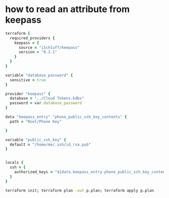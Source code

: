 * how to read an attribute from keepass
#+begin_src ruby :tangle examples/password.tf :mkdirp t
terraform {
  required_providers {
    keepass = {
      source = "iSchluff/keepass"
      version = "0.2.1"
    }
  }
}

variable "database_password" {
  sensitive = true
}

provider "keepass" {
  database = "../Cloud Tokens.kdbx"
  password = var.database_password
}

data "keepass_entry" "phone_public_ssh_key_contents" {
  path = "Root/Phone Key"

}

variable "public_ssh_key" {
  default = "/home/me/.ssh/id_rsa.pub"
}


locals {
  ssh = {
    authorized_keys = "${data.keepass_entry.phone_public_ssh_key_contents.attributes.public_key}\n${file(var.public_ssh_key)}"
  }
}
#+end_src
#+begin_src sh :dir examples
terraform init; terraform plan -out p.plan; terraform apply p.plan
#+end_src
